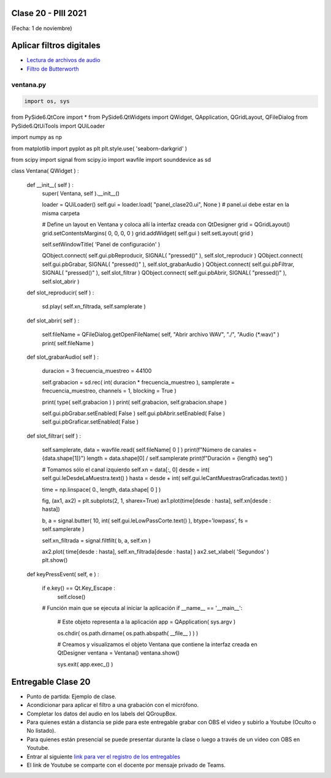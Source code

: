 .. -*- coding: utf-8 -*-

.. _rcs_subversion:

Clase 20 - PIII 2021
====================
(Fecha: 1 de noviembre)


Aplicar filtros digitales
=========================

- `Lectura de archivos de audio <https://docs.scipy.org/doc/scipy/reference/generated/scipy.io.wavfile.read.html>`_  

- `Filtro de Butterworth <https://docs.scipy.org/doc/scipy/reference/generated/scipy.signal.butter.html>`_  

.. figure:: images/clase20_gui.png


ventana.py
----------

.. code-block:: python

	import os, sys

from PySide6.QtCore import *
from PySide6.QtWidgets import QWidget, QApplication, QGridLayout, QFileDialog
from PySide6.QtUiTools import QUiLoader

import numpy as np

from matplotlib import pyplot as plt
plt.style.use( 'seaborn-darkgrid' )

from scipy import signal
from scipy.io import wavfile
import sounddevice as sd

class Ventana( QWidget ) :
    
    def __init__( self ) :
        super( Ventana, self ).__init__()

        loader = QUiLoader()
        self.gui = loader.load( "panel_clase20.ui", None )  # panel.ui debe estar en la misma carpeta

        # Define un layout en Ventana y coloca allí la interfaz creada con QtDesigner
        grid = QGridLayout()
        grid.setContentsMargins( 0, 0, 0, 0 )
        grid.addWidget( self.gui )
        self.setLayout( grid )
 
        self.setWindowTitle( 'Panel de configuración' )

        QObject.connect( self.gui.pbReproducir, SIGNAL( "pressed()" ), self.slot_reproducir )
        QObject.connect( self.gui.pbGrabar, SIGNAL( "pressed()" ), self.slot_grabarAudio )
        QObject.connect( self.gui.pbFiltrar, SIGNAL( "pressed()" ), self.slot_filtrar )
        QObject.connect( self.gui.pbAbrir, SIGNAL( "pressed()" ), self.slot_abrir )        



    def slot_reproducir( self ) :
        
        sd.play( self.xn_filtrada, self.samplerate )


    def slot_abrir( self ) :     
    
        self.fileName = QFileDialog.getOpenFileName( self, "Abrir archivo WAV", "./", "Audio (*.wav)" )   
        print( self.fileName )
        

    def slot_grabarAudio( self ) :
  
        duracion = 3
        frecuencia_muestreo = 44100
          
        self.grabacion = sd.rec( int( duracion * frecuencia_muestreo ), samplerate = frecuencia_muestreo, channels = 1, blocking = True ) 

        print( type( self.grabacion ) )
        print( self.grabacion, self.grabacion.shape )

        self.gui.pbGrabar.setEnabled( False )
        self.gui.pbAbrir.setEnabled( False )
        self.gui.pbGraficar.setEnabled( False )


    def slot_filtrar( self ) :

        self.samplerate, data = wavfile.read( self.fileName[ 0 ] )
        print(f"Número de canales = {data.shape[1]}")
        length = data.shape[0] / self.samplerate
        print(f"Duración = {length} seg")

        # Tomamos sólo el canal izquierdo
        self.xn = data[:, 0]
        desde = int( self.gui.leDesdeLaMuestra.text() )
        hasta = desde + int( self.gui.leCantMuestrasGraficadas.text() )

        time = np.linspace( 0., length, data.shape[ 0 ] )

        fig, (ax1, ax2) = plt.subplots(2, 1, sharex=True)
        ax1.plot(time[desde : hasta], self.xn[desde : hasta])

        b, a = signal.butter( 10, int( self.gui.leLowPassCorte.text() ), btype='lowpass', fs = self.samplerate )

        self.xn_filtrada = signal.filtfilt( b, a, self.xn )

        ax2.plot( time[desde : hasta], self.xn_filtrada[desde : hasta] )
        ax2.set_xlabel( 'Segundos' )
        plt.show()
       


    def keyPressEvent( self, e ) :

        if e.key() == Qt.Key_Escape :
            self.close()


	# Función main que se ejecuta al iniciar la aplicación
	if __name__ == '__main__':

	    # Este objeto representa a la aplicación
	    app = QApplication( sys.argv )

	    os.chdir( os.path.dirname( os.path.abspath( __file__ ) ) )

	    # Creamos y visualizamos el objeto Ventana que contiene la interfaz creada en QtDesigner
	    ventana = Ventana()
	    ventana.show()

	    sys.exit( app.exec_() )



Entregable Clase 20
===================

- Punto de partida: Ejemplo de clase.
- Acondicionar para aplicar el filtro a una grabación con el micrófono.
- Completar los datos del audio en los labels del QGroupBox.

- Para quienes están a distancia se pide para este entregable grabar con OBS el video y subirlo a Youtube (Oculto o No listado).
- Para quienes están presencial se puede presentar durante la clase o luego a través de un video con OBS en Youtube.
- Entrar al siguiente `link para ver el registro de los entregables <https://docs.google.com/spreadsheets/d/1Qpp9mmUwuIUEbvrd_oqsQGuPOO9i1YPlHa_wBWTS6co/edit?usp=sharing>`_ 
- El link de Youtube se comparte con el docente por mensaje privado de Teams.


